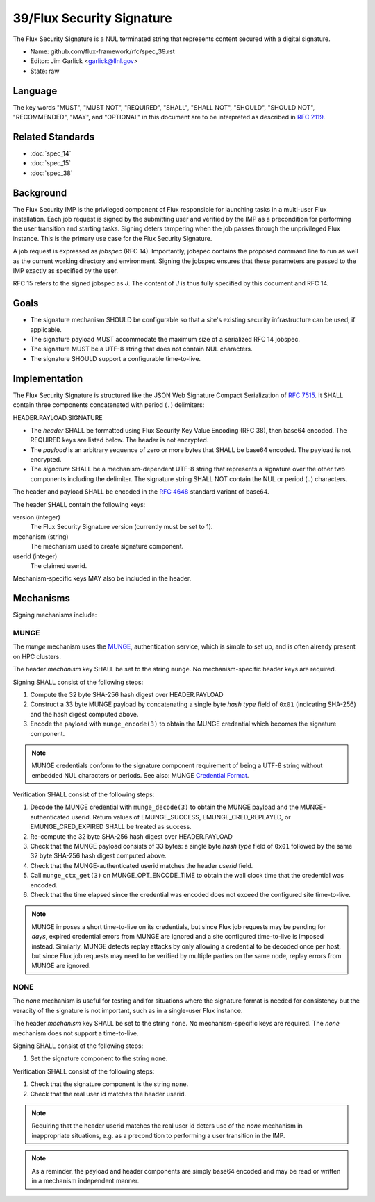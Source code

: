 .. github display
   GitHub is NOT the preferred viewer for this file. Please visit
   https://flux-framework.rtfd.io/projects/flux-rfc/en/latest/spec_39.html

##########################
39/Flux Security Signature
##########################

The Flux Security Signature is a NUL terminated string that represents
content secured with a digital signature.

- Name: github.com/flux-framework/rfc/spec_39.rst

- Editor: Jim Garlick <garlick@llnl.gov>

- State: raw

********
Language
********

The key words "MUST", "MUST NOT", "REQUIRED", "SHALL", "SHALL NOT", "SHOULD",
"SHOULD NOT", "RECOMMENDED", "MAY", and "OPTIONAL" in this document are to
be interpreted as described in `RFC 2119 <https://tools.ietf.org/html/rfc2119>`__.

*****************
Related Standards
*****************

- :doc:`spec_14`
- :doc:`spec_15`
- :doc:`spec_38`

**********
Background
**********

The Flux Security IMP is the privileged component of Flux responsible for
launching tasks in a multi-user Flux installation.  Each job request is
signed by the submitting user and verified by the IMP as a precondition for
performing the user transition and starting tasks.  Signing deters tampering
when the job passes through the unprivileged Flux instance.  This is the
primary use case for the Flux Security Signature.

A job request is expressed as *jobspec* (RFC 14).  Importantly, jobspec
contains the proposed command line to run as well as the current working
directory and environment.  Signing the jobspec ensures that these parameters
are passed to the IMP exactly as specified by the user.

RFC 15 refers to the signed jobspec as *J*.  The content of *J* is thus fully
specified by this document and RFC 14.

*****
Goals
*****

- The signature mechanism SHOULD be configurable so that a site's existing
  security infrastructure can be used, if applicable.

- The signature payload MUST accommodate the maximum size of a serialized
  RFC 14 jobspec.

- The signature MUST be a UTF-8 string that does not contain NUL characters.

- The signature SHOULD support a configurable time-to-live.

**************
Implementation
**************

The Flux Security Signature is structured like the JSON Web Signature
Compact Serialization of `RFC 7515 <https://tools.ietf.org/html/rfc7515>`__.
It SHALL contain three components concatenated with period (``.``) delimiters:

HEADER.PAYLOAD.SIGNATURE

- The *header* SHALL be formatted using Flux Security Key Value Encoding
  (RFC 38), then base64 encoded.  The REQUIRED keys are listed below.
  The header is not encrypted.

- The *payload* is an arbitrary sequence of zero or more bytes that
  SHALL be base64 encoded.  The payload is not encrypted.

- The *signature* SHALL be a mechanism-dependent UTF-8 string that represents
  a signature over the other two components including the delimiter.
  The signature string SHALL NOT contain the NUL or period (``.``) characters.

The header and payload SHALL be encoded in the
`RFC 4648 <https://tools.ietf.org/html/rfc4648>`__ standard variant of base64.

The header SHALL contain the following keys:

version (integer)
  The Flux Security Signature version (currently must be set to 1).

mechanism (string)
  The mechanism used to create signature component.

userid (integer)
  The claimed userid.

Mechanism-specific keys MAY also be included in the header.

**********
Mechanisms
**********

Signing mechanisms include:

MUNGE
=====

The *munge* mechanism uses the `MUNGE <https://github.com/dun/munge/wiki>`__,
authentication service, which is simple to set up, and is often already
present on HPC clusters.

The header *mechanism* key SHALL be set to the string ``munge``.  No
mechanism-specific header keys are required.

Signing SHALL consist of the following steps:

#. Compute the 32 byte SHA-256 hash digest over HEADER.PAYLOAD

#. Construct a 33 byte MUNGE payload by concatenating a single byte *hash type*
   field of ``0x01`` (indicating SHA-256) and the hash digest computed above.

#. Encode the payload with ``munge_encode(3)`` to obtain the MUNGE credential
   which becomes the signature component.

.. note::
  MUNGE credentials conform to the signature component requirement of being a
  UTF-8 string without embedded NUL characters or periods.  See also: MUNGE
  `Credential Format <https://github.com/dun/munge/wiki/Credential-Format>`__.

Verification SHALL consist of the following steps:

#. Decode the MUNGE credential with ``munge_decode(3)`` to obtain the MUNGE
   payload and the MUNGE-authenticated userid.  Return values of EMUNGE_SUCCESS,
   EMUNGE_CRED_REPLAYED, or EMUNGE_CRED_EXPIRED SHALL be treated as success.

#. Re-compute the 32 byte SHA-256 hash digest over HEADER.PAYLOAD

#. Check that the MUNGE payload consists of 33 bytes: a single byte *hash type*
   field of ``0x01`` followed by the same 32 byte SHA-256 hash digest computed
   above.

#. Check that the MUNGE-authenticated userid matches the header *userid* field.

#. Call ``munge_ctx_get(3)`` on MUNGE_OPT_ENCODE_TIME to obtain the wall clock
   time that the credential was encoded.

#. Check that the time elapsed since the credential was encoded does not
   exceed the configured site time-to-live.

.. note::
  MUNGE imposes a short time-to-live on its credentials, but since
  Flux job requests may be pending for *days*, expired credential errors
  from MUNGE are ignored and a site configured time-to-live is imposed instead.
  Similarly, MUNGE detects replay attacks by only allowing a credential to be
  decoded once per host, but since Flux job requests may need to be verified
  by multiple parties on the same node, replay errors from MUNGE are ignored.

NONE
====

The *none* mechanism is useful for testing and for situations where the
signature format is needed for consistency but the veracity of the signature
is not important, such as in a single-user Flux instance.

The header *mechanism* key SHALL be set to the string ``none``.  No
mechanism-specific keys are required.  The *none* mechanism does not support
a time-to-live.

Signing SHALL consist of the following steps:

#. Set the signature component to the string ``none``.

Verification SHALL consist of the following steps:

#. Check that the signature component is the string ``none``.

#. Check that the real user id matches the header userid.

.. note::
  Requiring that the header userid matches the real user id deters use of
  the *none* mechanism in inappropriate situations, e.g. as a precondition
  to performing a user transition in the IMP.

.. note::
  As a reminder, the payload and header components are simply base64 encoded
  and may be read or written in a mechanism independent manner.
